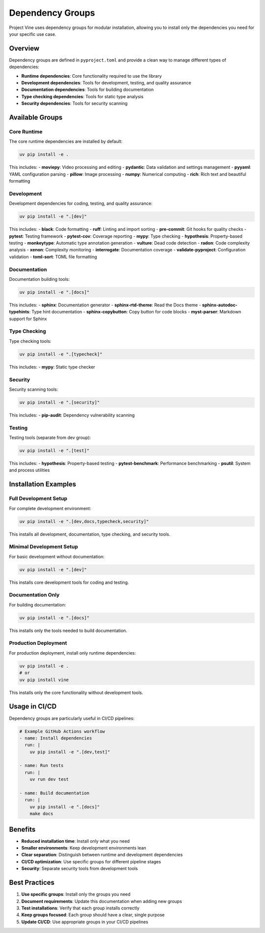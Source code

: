 Dependency Groups
================

Project Vine uses dependency groups for modular installation, allowing you to install only the dependencies you need for your specific use case.

Overview
--------

Dependency groups are defined in ``pyproject.toml`` and provide a clean way to manage different types of dependencies:

- **Runtime dependencies**: Core functionality required to use the library
- **Development dependencies**: Tools for development, testing, and quality assurance
- **Documentation dependencies**: Tools for building documentation
- **Type checking dependencies**: Tools for static type analysis
- **Security dependencies**: Tools for security scanning

Available Groups
---------------

Core Runtime
~~~~~~~~~~~

The core runtime dependencies are installed by default:

.. code-block:: bash

   uv pip install -e .

This includes:
- **moviepy**: Video processing and editing
- **pydantic**: Data validation and settings management
- **pyyaml**: YAML configuration parsing
- **pillow**: Image processing
- **numpy**: Numerical computing
- **rich**: Rich text and beautiful formatting

Development
~~~~~~~~~~~

Development dependencies for coding, testing, and quality assurance:

.. code-block:: bash

   uv pip install -e ".[dev]"

This includes:
- **black**: Code formatting
- **ruff**: Linting and import sorting
- **pre-commit**: Git hooks for quality checks
- **pytest**: Testing framework
- **pytest-cov**: Coverage reporting
- **mypy**: Type checking
- **hypothesis**: Property-based testing
- **monkeytype**: Automatic type annotation generation
- **vulture**: Dead code detection
- **radon**: Code complexity analysis
- **xenon**: Complexity monitoring
- **interrogate**: Documentation coverage
- **validate-pyproject**: Configuration validation
- **toml-sort**: TOML file formatting

Documentation
~~~~~~~~~~~~~

Documentation building tools:

.. code-block:: bash

   uv pip install -e ".[docs]"

This includes:
- **sphinx**: Documentation generator
- **sphinx-rtd-theme**: Read the Docs theme
- **sphinx-autodoc-typehints**: Type hint documentation
- **sphinx-copybutton**: Copy button for code blocks
- **myst-parser**: Markdown support for Sphinx

Type Checking
~~~~~~~~~~~~~

Type checking tools:

.. code-block:: bash

   uv pip install -e ".[typecheck]"

This includes:
- **mypy**: Static type checker

Security
~~~~~~~~

Security scanning tools:

.. code-block:: bash

   uv pip install -e ".[security]"

This includes:
- **pip-audit**: Dependency vulnerability scanning

Testing
~~~~~~~

Testing tools (separate from dev group):

.. code-block:: bash

   uv pip install -e ".[test]"

This includes:
- **hypothesis**: Property-based testing
- **pytest-benchmark**: Performance benchmarking
- **psutil**: System and process utilities

Installation Examples
--------------------

Full Development Setup
~~~~~~~~~~~~~~~~~~~~~

For complete development environment:

.. code-block:: bash

   uv pip install -e ".[dev,docs,typecheck,security]"

This installs all development, documentation, type checking, and security tools.

Minimal Development Setup
~~~~~~~~~~~~~~~~~~~~~~~~~

For basic development without documentation:

.. code-block:: bash

   uv pip install -e ".[dev]"

This installs core development tools for coding and testing.

Documentation Only
~~~~~~~~~~~~~~~~~~

For building documentation:

.. code-block:: bash

   uv pip install -e ".[docs]"

This installs only the tools needed to build documentation.

Production Deployment
~~~~~~~~~~~~~~~~~~~~~

For production deployment, install only runtime dependencies:

.. code-block:: bash

   uv pip install -e .
   # or
   uv pip install vine

This installs only the core functionality without development tools.

Usage in CI/CD
-------------

Dependency groups are particularly useful in CI/CD pipelines:

.. code-block:: yaml

   # Example GitHub Actions workflow
   - name: Install dependencies
     run: |
       uv pip install -e ".[dev,test]"

   - name: Run tests
     run: |
       uv run dev test

   - name: Build documentation
     run: |
       uv pip install -e ".[docs]"
       make docs

Benefits
--------

- **Reduced installation time**: Install only what you need
- **Smaller environments**: Keep development environments lean
- **Clear separation**: Distinguish between runtime and development dependencies
- **CI/CD optimization**: Use specific groups for different pipeline stages
- **Security**: Separate security tools from development tools

Best Practices
-------------

1. **Use specific groups**: Install only the groups you need
2. **Document requirements**: Update this documentation when adding new groups
3. **Test installations**: Verify that each group installs correctly
4. **Keep groups focused**: Each group should have a clear, single purpose
5. **Update CI/CD**: Use appropriate groups in your CI/CD pipelines
